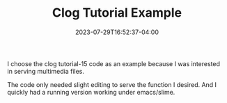 #+TITLE: Clog Tutorial Example
#+DATE: 2023-07-29T16:52:37-04:00
#+WEIGHT: 20
I choose the clog  tutorial-15 code as an example because I was interested  in serving multimedia files.

The code only needed slight editing to serve the function I desired.
And I quickly had a running version working under emacs/slime.
